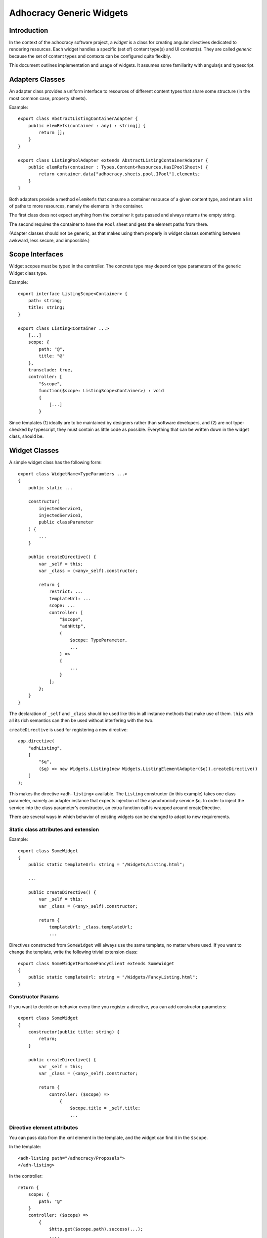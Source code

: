 Adhocracy Generic Widgets
=========================


Introduction
------------

In the context of the adhocracy software project, a *widget* is a
class for creating angular directives dedicated to rendering
resources.  Each widget handles a specific (set of) content type(s)
and UI context(s).  They are called *generic* because the set of
content types and contexts can be configured quite flexibly.

This document outlines implementation and usage of widgets.  It
assumes some familiarity with angularjs and typescript.


Adapters Classes
----------------

An adapter class provides a uniform interface to resources of
different content types that share some structure (in the most common
case, property sheets).

Example::

    export class AbstractListingContainerAdapter {
        public elemRefs(container : any) : string[] {
            return [];
        }
    }

    export class ListingPoolAdapter extends AbstractListingContainerAdapter {
        public elemRefs(container : Types.Content<Resources.HasIPoolSheet>) {
            return container.data["adhocracy.sheets.pool.IPool"].elements;
        }
    }

Both adapters provide a method ``elemRefs`` that consume a container
resource of a given content type, and return a list of paths to more
resources, namely the elements in the container.

The first class does not expect anything from the container it gets
passed and always returns the empty string.

The second requires the container to have the ``Pool`` sheet and gets
the element paths from there.

(Adapter classes should not be generic, as that makes using them
properly in widget classes something between awkward, less secure, and
impossible.)


Scope Interfaces
----------------

Widget scopes must be typed in the controller.  The concrete type may
depend on type parameters of the generic Widget class type.

Example::

    export interface ListingScope<Container> {
        path: string;
        title: string;
    }

    export class Listing<Container ...>
        [...]
        scope: {
            path: "@",
            title: "@"
        },
        transclude: true,
        controller: [
            "$scope",
            function($scope: ListingScope<Container>) : void
            {
                [...]
            }

Since templates (1) ideally are to be maintained by designers rather
than software developers, and (2) are not type-checked by typescript,
they must contain as little code as possible.  Everything that can be
written down in the widget class, should be.


Widget Classes
--------------

A simple widget class has the following form::

    export class WidgetName<TypeParamters ...>
    {
        public static ...

        constructor(
            injectedService1,
            injectedService1,
            public classParameter
        ) {
            ...
        }

        public createDirective() {
            var _self = this;
            var _class = (<any>_self).constructor;

            return {
                restrict: ...
                templateUrl: ...
                scope: ...
                controller: [
                    "$scope",
                    "adhHttp",
                    (
                        $scope: TypeParameter,
                        ...
                    ) =>
                    {
                        ...
                    }
                ];
            };
        }
    }

The declaration of ``_self`` and ``_class`` should be used like this
in all instance methods that make use of them.  ``this`` with all its
rich semantics can then be used without interfering with the two.

``createDirective`` is used for registering a new directive::

    app.directive(
        "adhListing",
        [
            "$q",
            ($q) => new Widgets.Listing(new Widgets.ListingElementAdapter($q)).createDirective()
        ]
    );

This makes the directive ``<adh-listing>`` available.  The ``Listing``
constructor (in this example) takes one class parameter, namely an
adapter instance that expects injection of the asynchronicity service
``$q``.  In order to inject the service into the class parameter's
constructor, an extra function call is wrapped around createDirective.

There are several ways in which behavior of existing widgets can be
changed to adapt to new requirements.


Static class attributes and extension
~~~~~~~~~~~~~~~~~~~~~~~~~~~~~~~~~~~~~

Example::

    export class SomeWidget
    {
        public static templateUrl: string = "/Widgets/Listing.html";

        ...

        public createDirective() {
            var _self = this;
            var _class = (<any>_self).constructor;

            return {
                templateUrl: _class.templateUrl;
                ...

Directives constructed from ``SomeWidget`` will always use the same
template, no matter where used.  If you want to change the template,
write the following trivial extension class::

    export class SomeWidgetForSomeFancyClient extends SomeWidget
    {
        public static templateUrl: string = "/Widgets/FancyListing.html";
    }


Constructor Params
~~~~~~~~~~~~~~~~~~

If you want to decide on behavior every time you register a directive,
you can add constructor parameters::

    export class SomeWidget
    {
        constructor(public title: string) {
            return;
        }

        public createDirective() {
            var _self = this;
            var _class = (<any>_self).constructor;

            return {
                controller: ($scope) =>
                    {
                        $scope.title = _self.title;
                        ...


Directive element attributes
~~~~~~~~~~~~~~~~~~~~~~~~~~~~

You can pass data from the xml element in the template, and the widget
can find it in the ``$scope``.

In the template::

    <adh-listing path="/adhocracy/Proposals">
    </adh-listing>

In the controller::

    return {
        scope: {
            path: "@"
        }
        controller: ($scope) =>
            {
                $http.get($scope.path).success(...);
                ....


Directive element body
~~~~~~~~~~~~~~~~~~~~~~

The angular directive ``ngRepeat`` copies its body once for every
element in an array, and inserts all copies into the dom tree rendered
from the template.  You can do this with adhocracy widgets as well.
As above and very similar to ``ngRepeat``, assume we have a listing
widget that lists every element in a form outlined in the body.

The listing template will contain::

    <span ng-transclude></span>

The object returned by ``createDirective`` in the widget class must
have the following attribute::

    transclude: true

And finally, the widget caller must add something to the element
body::

    <adh-listing path="/adhocracy/Proposals">
        <adh-element></adh-element>
    </adh-listing>

[FIXME: document scope propagation; see FIXME near class
Widget.Listing.]


Misc Ideas and Remarks
----------------------


Heterogeneous Listings
~~~~~~~~~~~~~~~~~~~~~~

If we wanted to specify search results that contain a range of
heterogeneous objects, writing the adapter is slightly more
challenging: On the one hand, we may want to do something specific
where possible, such as allowing for inline-comments::

    export class ListingElementWithCommentsAdapter extends ... {
        public renderCommentButton: ... = ...
        ...
    }

On the other, we want do not want to insist that it is possible for
all elements.

The solution is to resort to dynamic checks::

    export class ArbitraryListingElementAdapter extends ... {
        public renderItAll(...) {
            ...
            if('comments' in self) {
                ...
            } else {
                ...  // (do some padding where the comment button is missing)
            }
            if('votes' in self) {
                ...
            }
            ...

So the idea of statically typed adapter hierarchies works, but can be
extended to dynamically typed ones that are arbitrarily flexible.
When maintaining and developing adhocracy, you can always pick the
adapter closest to what you need, and you will get less code that is
more robust and easier to read.
